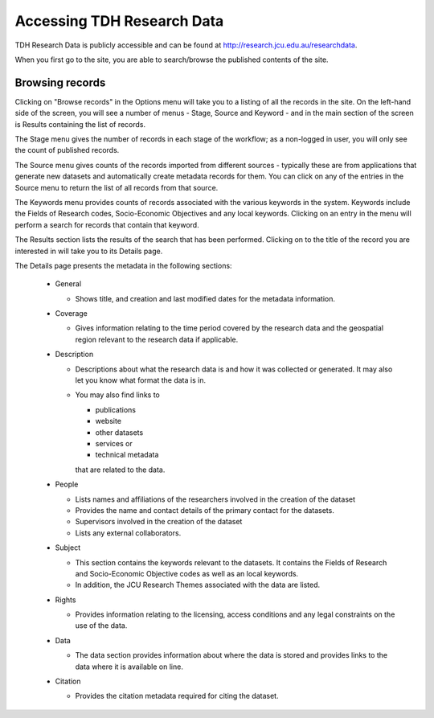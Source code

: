 Accessing TDH Research Data
===========================

TDH Research Data is publicly accessible and can be found at http://research.jcu.edu.au/researchdata.

When you first go to the site, you are able to search/browse the published contents of the site.

.. image:: _static/Main-site-HomePage.png
   :width: 100%
   :alt: Home page for the Research Data site

Browsing records
----------------

Clicking on "Browse records" in the Options menu will take you to a listing of all the records
in the site. On the left-hand side of the screen, you will see a number of menus - Stage,
Source and Keyword - and in the main section of the screen is Results containing the list of
records.

.. image:: _static/Browse-screen.png
   :width: 100%


The Stage menu gives the number of records in each stage of the workflow; as a non-logged
in user, you will only see the count of published records.

The Source menu gives counts of the records imported from different sources - typically
these are from applications that generate new datasets and automatically create metadata
records for them. You can click on any of the entries in the Source menu to return the list of
all records from that source.

The Keywords menu provides counts of records associated with the various keywords in the
system. Keywords include the Fields of Research codes, Socio-Economic Objectives and
any local keywords. Clicking on an entry in the menu will perform a search for records that
contain that keyword.

The Results section lists the results of the search that has been performed. Clicking on to
the title of the record you are interested in will take you to its Details page.

.. image:: _static/Details-page.png
   :width: 100%

The Details page presents the metadata in the following sections:

  * General

    + Shows title, and creation and last modified dates for the metadata information.

  * Coverage

    + Gives information relating to the time period covered by the research data and
      the geospatial region relevant to the research data if applicable.

  * Description

    + Descriptions about what the research data is and how it was collected or generated.
      It may also let you know what format the data is in.
    + You may also find links to

      - publications
      - website
      - other datasets
      - services or
      - technical metadata

      that are related to the data.

  * People

    + Lists names and affiliations of the researchers involved in the creation of the dataset
    + Provides the name and contact details of the primary contact for the datasets.
    + Supervisors involved in the creation of the dataset
    + Lists any external collaborators.

  * Subject

    + This section contains the keywords relevant to the datasets. It contains the Fields
      of Research and Socio-Economic Objective codes as well as an local keywords.
    + In addition, the JCU Research Themes associated with the data are listed.

  * Rights

    + Provides information relating to the licensing, access conditions and any legal
      constraints on the use of the data.

  * Data

    + The data section provides information about where the data is stored and provides
      links to the data where it is available on line.

      .. image:: _static/Data-tab.png
         :width: 100%

  * Citation

    + Provides the citation metadata required for citing the dataset.

